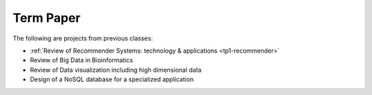 
Term Paper
-------------------------------------------------------------------------------

The following are projects from previous classes:

- :ref:`Review of Recommender Systems: technology & applications <tp1-recommender>`
- Review of Big Data in Bioinformatics
- Review of Data visualization including high dimensional data
- Design of a NoSQL database for a specialized application



